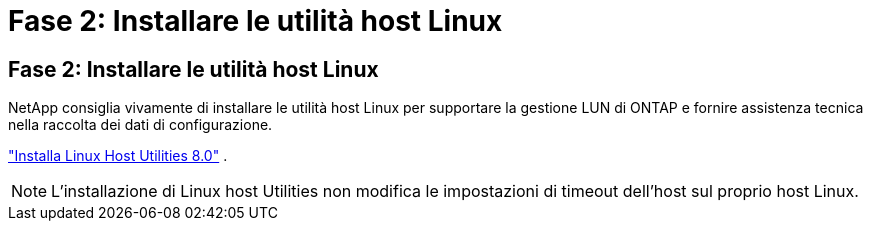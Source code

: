 = Fase 2: Installare le utilità host Linux
:allow-uri-read: 




== Fase 2: Installare le utilità host Linux

NetApp consiglia vivamente di installare le utilità host Linux per supportare la gestione LUN di ONTAP e fornire assistenza tecnica nella raccolta dei dati di configurazione.

link:hu-luhu-80.html["Installa Linux Host Utilities 8.0"] .


NOTE: L'installazione di Linux host Utilities non modifica le impostazioni di timeout dell'host sul proprio host Linux.
